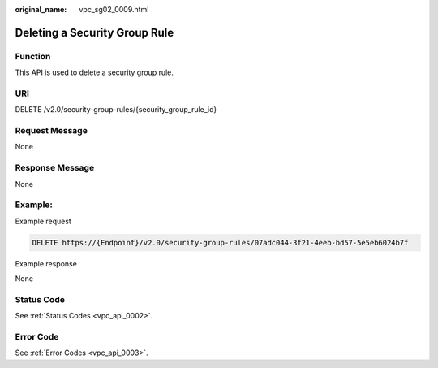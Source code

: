 :original_name: vpc_sg02_0009.html

.. _vpc_sg02_0009:

Deleting a Security Group Rule
==============================

Function
--------

This API is used to delete a security group rule.

URI
---

DELETE /v2.0/security-group-rules/{security_group_rule_id}

Request Message
---------------

None

Response Message
----------------

None

Example:
--------

Example request

.. code-block:: text

   DELETE https://{Endpoint}/v2.0/security-group-rules/07adc044-3f21-4eeb-bd57-5e5eb6024b7f

Example response

None

Status Code
-----------

See :ref:`Status Codes <vpc_api_0002>`.

Error Code
----------

See :ref:`Error Codes <vpc_api_0003>`.

